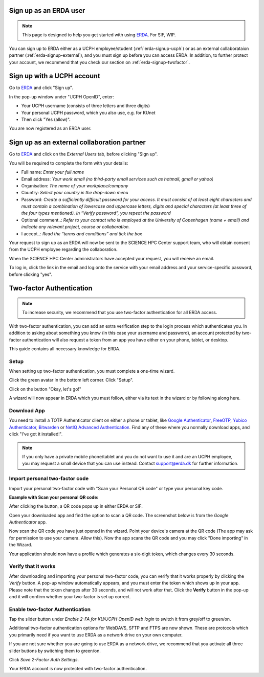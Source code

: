 .. _erda-signup-start:
Sign up as an ERDA user
=======================

.. Note::
   This page is designed to help you get started with using `ERDA <https://erda.ku.dk/>`_. For SIF, WIP.

You can sign up to ERDA either as a UCPH employee/student (:ref:`erda-signup-ucph`) or as an external collaborataion partner (:ref:`erda-signup-external`), and you must sign up before you can access ERDA.
In addition, to further protect your account, we recommend that you check our section on :ref:`erda-signup-twofactor`.

.. _erda-signup-ucph:
Sign up with a UCPH account
===========================

Go to `ERDA <https://erda.ku.dk/>`_ and click "Sign up".

In the pop-up window under "UCPH OpenID", enter:

- Your UCPH username (consists of three letters and three digits)

- Your personal UCPH password, which you also use, e.g. for KUnet

- Then click "Yes (allow)".

You are now registered as an ERDA user.

.. _erda-signup-external:
Sign up as an external collaboration partner
============================================

Go to `ERDA <https://erda.ku.dk/>`_ and click on the *External Users* tab, before clicking "Sign up".

You will be required to complete the form with your details:

- Full name: *Enter your full name*

- Email address: *Your work email (no third-party email services such as hotmail, gmail or yahoo)*

- Organisation: *The name of your workplace/company*

- Country: *Select your country in the drop-down menu*

- Password: *Create a sufficiently difficult password for your access. It must consist of at least eight characters and must contain a combination of lowercase and uppercase letters, digits and special characters (at least three of the four types mentioned). In “Verify password”, you repeat the password*

- Optional comment..: *Refer to your contact who is employed at the University of Copenhagen (name + email) and indicate any relevant project, course or collaboration.*

- I accept..: *Read the “terms and conditions” and tick the box*

Your request to sign up as an ERDA will now be sent to the SCIENCE HPC Center support team, who will obtain consent from the UCPH employee regarding the collaboration.

When the SCIENCE HPC Center administrators have accepted your request, you will receive an email.

To log in, click the link in the email and log onto the service with your email address and your service-specific password, before clicking "yes".

.. _erda-signup-twofactor:
Two-factor Authentication
=========================

.. note::
   To increase security, we recommend that you use two-factor authentication for all ERDA access.

With two-factor authentication, you can add an extra verification step to the login process which authenticates you.
In addition to asking about something you know (in this case your username and password), an account protected by two-factor authentication will also request a token from an app you have either on your phone, tablet, or desktop.

This guide contains all necessary knowledge for ERDA.

Setup
-----

When setting up two-factor authentication, you must complete a one-time wizard.

Click the green avatar in the bottom left corner. Click "Setup".

.. image:: /images/authenticator/authenticator-wizard.png

Click on the button "Okay, let's go!"

.. image:: /images/authenticator/authenticator-go.png

A wizard will now appear in ERDA which you must follow, either via its text in the wizard or by following along here.

Download App
------------

You need to install a TOTP Authenticator client on either a phone or tablet, like `Google Authenticator <https://en.wikipedia.org/wiki/Google_Authenticator>`_, `FreeOTP <https://freeotp.github.io/>`_, `Yubico Authenticator <https://www.yubico.com/products/yubico-authenticator/#h-download-yubico-authenticator>`_, `Bitwarden <https://bitwarden.com/download/>`_ or `NetIQ Advanced Authentication <https://www.microfocus.com/en-us/cyberres/identity-access-management/advanced-authentication>`_. Find any of these where you normally download apps, and click "I've got it installed!".

.. note::
   If you only have a private mobile phone/tablet and you do not want to use it and are an UCPH employee, you may request a small device that you can use instead. Contact support@erda.dk for further information.

Import personal two-factor code
-------------------------------

Import your personal two-factor code with "Scan your Personal QR code" or type your personal key code.

.. image:: /images/authenticator/authenticator-import.png


**Example with Scan your personal QR code:**

After clicking the button, a QR code pops up in either ERDA or SIF.

Open your downloaded app and find the option to scan a QR code. The screenshot below is from the *Google Authenticator* app.

.. image:: /images/authenticator/authenticator-scanqrcode.png

Now scan the QR code you have just opened in the wizard. Point your device's camera at the QR code (The app may ask for permission to use your camera. Allow this). Now the app scans the QR code and you may click "Done importing" in the Wizard.

Your application should now have a profile which generates a six-digit token, which changes every 30 seconds.


Verify that it works
--------------------

After downloading and importing your personal two-factor code, you can verify that it works properly by clicking the *Verify* button. A pop-up window automatically appears, and you must enter the token which shows up in your app. Please note that the token changes after 30 seconds, and will not work after that. Click the **Verify** button in the pop-up and it will confirm whether your two-factor is set up correct.

.. image:: /images/authenticator/authenticator-verify.png


Enable two-factor Authentication
--------------------------------

Tap the slider button under *Enable 2-FA for KU/UCPH OpenID web login* to switch it from grey/off to green/on.

.. image:: /images/authenticator/authenticator-toggle.png

Additional two-factor authentication options for WebDAVS, SFTP and FTPS are now shown. These are protocols which you primarily need if you want to use ERDA as a network drive on your own computer.

If you are not sure whether you are going to use ERDA as a network drive, we recommend that you activate all three slider buttons by switching them to green/on.

Click *Save 2-Factor Auth Settings*.

Your ERDA account is now protected with two-factor authentication.
